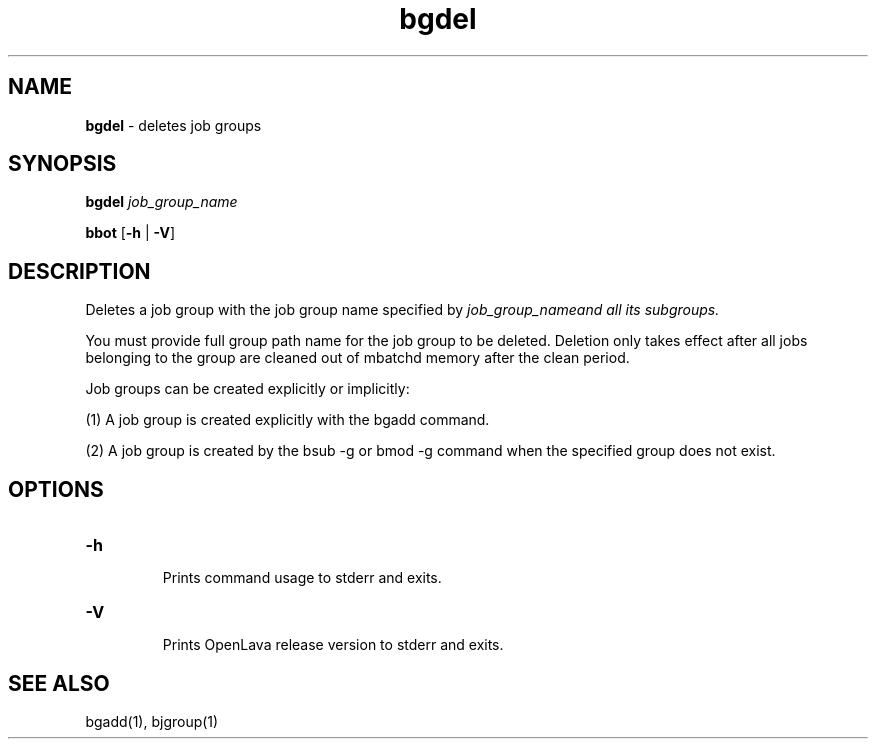 .ds ]W %
.ds ]L
.nh
.TH bgdel 1 "OpenLava Version 3.3 - Mar 2016"
.br
.SH NAME
\fBbgdel\fR - deletes job groups 
.SH SYNOPSIS
.BR
.PP
.PP
\fBbgdel\fR \fIjob_group_name\fR 
.PP
\fBbbot\fR [\fB-h\fR | \fB-V\fR] 
.SH DESCRIPTION
.BR
.PP
.PP
Deletes a job group with the job group name specified by
\fIjob_group_name\R and all its subgroups.
.PP
You must provide full group path name for the job group to be
deleted. Deletion only takes effect after all jobs belonging to
the group are cleaned out of mbatchd memory after the clean
period.
.PP
Job groups can be created explicitly or implicitly:
.PP
(1) A job group is created explicitly with the bgadd command.
.PP
(2) A job group is created by the bsub -g or bmod -g command
when the specified group does not exist.
.SH OPTIONS
.BR
.PP
.TP
\fB-h
\fR
.IP
Prints command usage to stderr and exits. 


.TP
\fB-V
\fR
.IP
Prints OpenLava release version to stderr and exits. 


.SH SEE ALSO
.BR
.PP
.PP
bgadd(1), bjgroup(1)
